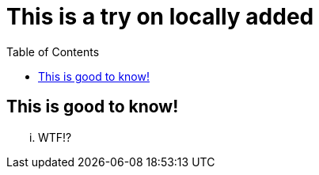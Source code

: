 = This is a try on locally added
:hp-tags: try
:toc: macro
:release: 1.0
:published_at: 2016-12-31

toc::[]

== This is good to know!

... WTF!?
